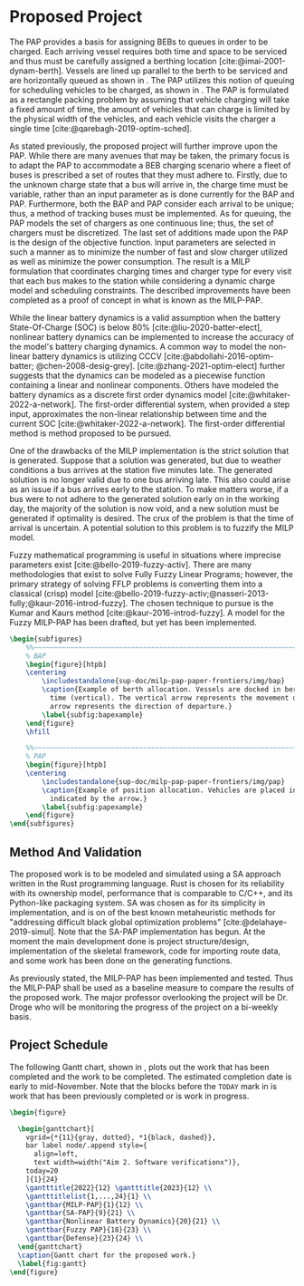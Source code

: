 * Proposed Project
:PROPERTIES:
:CUSTOM_ID: sec:proposed-project
:END:

The PAP provides a basis for assigning BEBs to queues in order to be charged. Each arriving vessel requires both time
and space to be serviced and thus must be carefully assigned a berthing location [cite:@imai-2001-dynam-berth]. Vessels
are lined up parallel to the berth to be serviced and are horizontally queued as shown in \autoref{subfig:bapexample}.
The PAP utilizes this notion of queuing for scheduling vehicles to be charged, as shown in \autoref{subfig:papexample}.
The PAP is formulated as a rectangle packing problem by assuming that vehicle charging will take a fixed amount of time,
the amount of vehicles that can charge is limited by the physical width of the vehicles, and each vehicle visits the
charger a single time [cite:@qarebagh-2019-optim-sched].

As stated previously, the proposed project will further improve upon the PAP. While there are many avenues that may be
taken, the primary focus is to adapt the PAP to accommodate a BEB charging scenario where a fleet of buses is prescribed
a set of routes that they must adhere to. Firstly, due to the unknown charge state that a bus will arrive in, the charge
time must be variable, rather than an input parameter as is done currently for the BAP and PAP. Furthermore, both the
BAP and PAP consider each arrival to be unique; thus, a method of tracking buses must be implemented. As for queuing,
the PAP models the set of chargers as one continuous line; thus, the set of chargers must be discretized. The last set
of additions made upon the PAP is the design of the objective function. Input parameters are selected in such a manner
as to minimize the number of fast and slow charger utilized as well as minimize the power consumption. The result is a
MILP formulation that coordinates charging times and charger type for every visit that each bus makes to the station
while considering a dynamic charge model and scheduling constraints. The described improvements have been completed as a
proof of concept in what is known as the MILP-PAP.

While the linear battery dynamics is a valid assumption when the battery State-Of-Charge (SOC) is below 80%
[cite:@liu-2020-batter-elect], nonlinear battery dynamics can be implemented to increase the accuracy of the model's
battery charging dynamics. A common way to model the non-linear battery dynamics is utilizing CCCV
[cite:@abdollahi-2016-optim-batter; @chen-2008-desig-grey]. [cite:@zhang-2021-optim-elect] further suggests that the
dynamics can be modeled as a piecewise function containing a linear and nonlinear components. Others have modeled the
battery dynamics as a discrete first order dynamics model [cite:@whitaker-2022-a-network]. The first-order differential
system, when provided a step input, approximates the non-linear relationship between time and the current SOC
[cite:@whitaker-2022-a-network]. The first-order differential method is method proposed to be pursued.

One of the drawbacks of the MILP implementation is the strict solution that is generated. Suppose that a solution was
generated, but due to weather conditions a bus arrives at the station five minutes late. The generated solution is no
longer valid due to one bus arriving late. This also could arise as an issue if a bus arrives early to the station. To
make matters worse, if a bus were to not adhere to the generated solution early on in the working day, the majority of
the solution is now void, and a new solution must be generated if optimality is desired. The crux of the problem is that
the time of arrival is uncertain. A potential solution to this problem is to fuzzify the MILP model.

Fuzzy mathematical programming is useful in situations where imprecise parameters exist [cite:@bello-2019-fuzzy-activ].
There are many methodologies that exist to solve Fully Fuzzy Linear Programs; however, the primary strategy of solving
FFLP problems is converting them into a classical (crisp) model
[cite:@bello-2019-fuzzy-activ;@nasseri-2013-fully;@kaur-2016-introd-fuzzy]. The chosen technique to pursue is the Kumar
and Kaurs method [cite:@kaur-2016-introd-fuzzy]. A model for the Fuzzy MILP-PAP has been drafted, but yet has been
implemented.

#+begin_src latex
\begin{subfigures}
    %%~~~~~~~~~~~~~~~~~~~~~~~~~~~~~~~~~~~~~~~~~~~~~~~~~~~~~~~~~~~~~~~~~~~~~~~~~~~~
    % BAP
    \begin{figure}[htpb]
    \centering
        \includestandalone{sup-doc/milp-pap-paper-frontiers/img/bap}
        \caption{Example of berth allocation. Vessels are docked in berth locations (horizontal) and are queued over
          time (vertical). The vertical arrow represents the movement direction of queued vessels and the horizontal
          arrow represents the direction of departure.}
        \label{subfig:bapexample}
    \end{figure}
    \hfill

    %%~~~~~~~~~~~~~~~~~~~~~~~~~~~~~~~~~~~~~~~~~~~~~~~~~~~~~~~~~~~~~~~~~~~~~~~~~~~~
    % PAP
    \begin{figure}[htpb]
    \centering
        \includestandalone{sup-doc/milp-pap-paper-frontiers/img/pap}
        \caption{Example of position allocation. Vehicles are placed in queues to be charged and move in the direction
          indicated by the arrow.}
        \label{subfig:papexample}
    \end{figure}
\end{subfigures}
#+end_src

** Method And Validation
The proposed work is to be modeled and simulated using a SA approach written in the Rust programming language. Rust is
chosen for its reliability with its ownership model, performance that is comparable to C/C++, and its Python-like
packaging system. SA was chosen as for its simplicity in implementation, and is on of the best known metaheuristic
methods for "addressing difficult black global optimization problems" [cite:@delahaye-2019-simul]. Note that the SA-PAP
implementation has begun. At the moment the main development done is project structure/design, implementation of the
skeletal framework, code for importing route data, and some work has been done on the generating functions.

As previously stated, the MILP-PAP has been implemented and tested. Thus the MILP-PAP shall be used as a baseline
measure to compare the results of the proposed work. The major professor overlooking the project will be Dr. Droge who
will be monitoring the progress of the project on a bi-weekly basis.

** Project Schedule
The following Gantt chart, shown in \autoref{fig:gantt}, plots out the work that has been completed and the work to be completed.
The estimated completion date is early to mid-November. Note that the blocks before the =TODAY= mark in
\autoref{fig:gantt} is work that has been previously completed or is work in progress.

#+begin_src latex
  \begin{figure}

    \begin{ganttchart}[
      vgrid={*{11}{gray, dotted}, *1{black, dashed}},
      bar label node/.append style={
        align=left,
        text width=width("Aim 2. Software verificationx")},
      today=20
      ]{1}{24}
      \gantttitle{2022}{12} \gantttitle{2023}{12} \\
      \gantttitlelist{1,...,24}{1} \\
      \ganttbar{MILP-PAP}{1}{12} \\
      \ganttbar{SA-PAP}{9}{21} \\
      \ganttbar{Nonlinear Battery Dynamics}{20}{21} \\
      \ganttbar{Fuzzy PAP}{18}{23} \\
      \ganttbar{Defense}{23}{24} \\
    \end{ganttchart}
    \caption{Gantt chart for the proposed work.}
    \label{fig:gantt}
  \end{figure}

#+end_src
